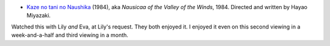 .. title: Recent Viewing (Miyazaki)
.. slug: 2005-07-05
.. date: 2005-07-05 00:00:00 UTC-05:00
.. tags: old blog,recent viewing
.. category: oldblog
.. link: 
.. description: 
.. type: text


+ `Kaze no tani no Naushika <http://www.imdb.com/title/tt0087544/>`__
  (1984), aka *Nausicaa of the Valley of the Winds*, 1984. Directed
  and written by Hayao Miyazaki.

Watched this with Lily *and* Eva, at Lily's request.  They both
enjoyed it. I enjoyed it even on this second viewing in a
week-and-a-half and third viewing in a month.
